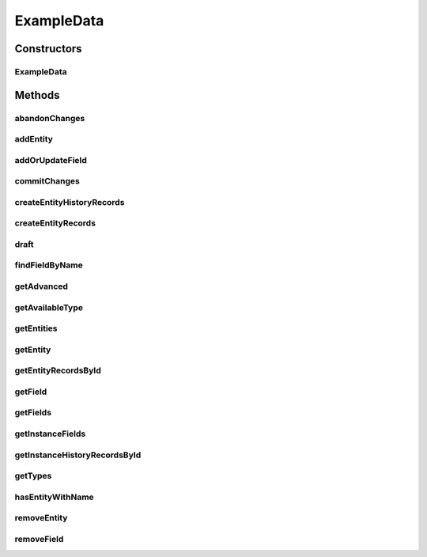 .. java:import:: org.apache.commons.beanutils PropertyUtils

.. java:import:: org.apache.commons.lang ArrayUtils

.. java:import:: org.codehaus.jackson.map ObjectMapper

.. java:import:: org.motechproject.mds.dto AdvancedSettingsDto

.. java:import:: org.motechproject.mds.dto AvailableTypeDto

.. java:import:: org.motechproject.mds.dto BrowsingSettingsDto

.. java:import:: org.motechproject.mds.dto EntityDto

.. java:import:: org.motechproject.mds.dto FieldBasicDto

.. java:import:: org.motechproject.mds.dto FieldDto

.. java:import:: org.motechproject.mds.dto FieldInstanceDto

.. java:import:: org.motechproject.mds.dto FieldValidationDto

.. java:import:: org.motechproject.mds.dto MetadataDto

.. java:import:: org.motechproject.mds.dto RestOptions

.. java:import:: org.motechproject.mds.dto SettingDto

.. java:import:: org.motechproject.mds.dto TrackingDto

.. java:import:: org.motechproject.mds.dto TypeDto

.. java:import:: org.motechproject.mds.web.domain EntityRecord

.. java:import:: org.motechproject.mds.web.domain FieldRecord

.. java:import:: org.motechproject.mds.web.domain HistoryRecord

.. java:import:: java.io IOException

.. java:import:: java.lang.reflect InvocationTargetException

.. java:import:: java.lang.reflect Method

.. java:import:: java.util ArrayList

.. java:import:: java.util Arrays

.. java:import:: java.util Collections

.. java:import:: java.util Comparator

.. java:import:: java.util HashMap

.. java:import:: java.util LinkedList

.. java:import:: java.util List

.. java:import:: java.util Map

ExampleData
===========

.. java:package:: org.motechproject.mds.web
   :noindex:

.. java:type:: @SuppressWarnings public class ExampleData

   The \ ``ExampleData``\  is a temporary class which contains example data for UI. In the future this class should be removed and data should come from database.

Constructors
------------
ExampleData
^^^^^^^^^^^

.. java:constructor:: public ExampleData()
   :outertype: ExampleData

Methods
-------
abandonChanges
^^^^^^^^^^^^^^

.. java:method:: public void abandonChanges(String entityId)
   :outertype: ExampleData

addEntity
^^^^^^^^^

.. java:method:: public void addEntity(EntityDto entity)
   :outertype: ExampleData

addOrUpdateField
^^^^^^^^^^^^^^^^

.. java:method:: public void addOrUpdateField(FieldDto field)
   :outertype: ExampleData

commitChanges
^^^^^^^^^^^^^

.. java:method:: public void commitChanges(String entityId)
   :outertype: ExampleData

createEntityHistoryRecords
^^^^^^^^^^^^^^^^^^^^^^^^^^

.. java:method:: public List<HistoryRecord> createEntityHistoryRecords()
   :outertype: ExampleData

createEntityRecords
^^^^^^^^^^^^^^^^^^^

.. java:method:: public List<EntityRecord> createEntityRecords()
   :outertype: ExampleData

draft
^^^^^

.. java:method:: public void draft(String entityId, DraftData data)
   :outertype: ExampleData

findFieldByName
^^^^^^^^^^^^^^^

.. java:method:: public FieldDto findFieldByName(String entityId, String name)
   :outertype: ExampleData

getAdvanced
^^^^^^^^^^^

.. java:method:: public AdvancedSettingsDto getAdvanced(String entityId)
   :outertype: ExampleData

getAvailableType
^^^^^^^^^^^^^^^^

.. java:method:: public AvailableTypeDto getAvailableType(String typeClass)
   :outertype: ExampleData

getEntities
^^^^^^^^^^^

.. java:method:: public List<EntityDto> getEntities()
   :outertype: ExampleData

getEntity
^^^^^^^^^

.. java:method:: public EntityDto getEntity(String id)
   :outertype: ExampleData

getEntityRecordsById
^^^^^^^^^^^^^^^^^^^^

.. java:method:: public List<EntityRecord> getEntityRecordsById(String entityId)
   :outertype: ExampleData

getField
^^^^^^^^

.. java:method:: public FieldDto getField(String id)
   :outertype: ExampleData

getFields
^^^^^^^^^

.. java:method:: public List<FieldDto> getFields(String entityId)
   :outertype: ExampleData

getInstanceFields
^^^^^^^^^^^^^^^^^

.. java:method:: public List<FieldInstanceDto> getInstanceFields(String instanceId)
   :outertype: ExampleData

getInstanceHistoryRecordsById
^^^^^^^^^^^^^^^^^^^^^^^^^^^^^

.. java:method:: public List<HistoryRecord> getInstanceHistoryRecordsById(String instanceId)
   :outertype: ExampleData

getTypes
^^^^^^^^

.. java:method:: public List<AvailableTypeDto> getTypes()
   :outertype: ExampleData

hasEntityWithName
^^^^^^^^^^^^^^^^^

.. java:method:: public boolean hasEntityWithName(String name)
   :outertype: ExampleData

removeEntity
^^^^^^^^^^^^

.. java:method:: public void removeEntity(EntityDto entity)
   :outertype: ExampleData

removeField
^^^^^^^^^^^

.. java:method:: public void removeField(String id)
   :outertype: ExampleData

